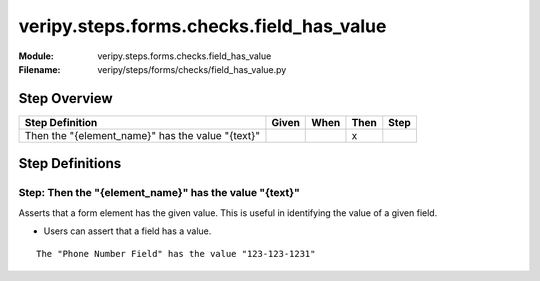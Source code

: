 .. _docid.steps.veripy.steps.forms.checks.field_has_value:
.. index:: veripy.steps.forms.checks.field_has_value

======================================================================
veripy.steps.forms.checks.field_has_value
======================================================================

:Module:   veripy.steps.forms.checks.field_has_value
:Filename: veripy/steps/forms/checks/field_has_value.py

Step Overview
=============


================================================ ===== ==== ==== ====
Step Definition                                  Given When Then Step
================================================ ===== ==== ==== ====
Then the "{element_name}" has the value "{text}"              x      
================================================ ===== ==== ==== ====

Step Definitions
================

.. index:: 
    single: Then step; Then the "{element_name}" has the value "{text}"

.. _then the "{element_name}" has the value "{text}":

**Step:** Then the "{element_name}" has the value "{text}"
----------------------------------------------------------

Asserts that a form element has the given value.
This is useful in identifying the value of a given field.

- Users can assert that a field has a value.

::

    The "Phone Number Field" has the value "123-123-1231"

